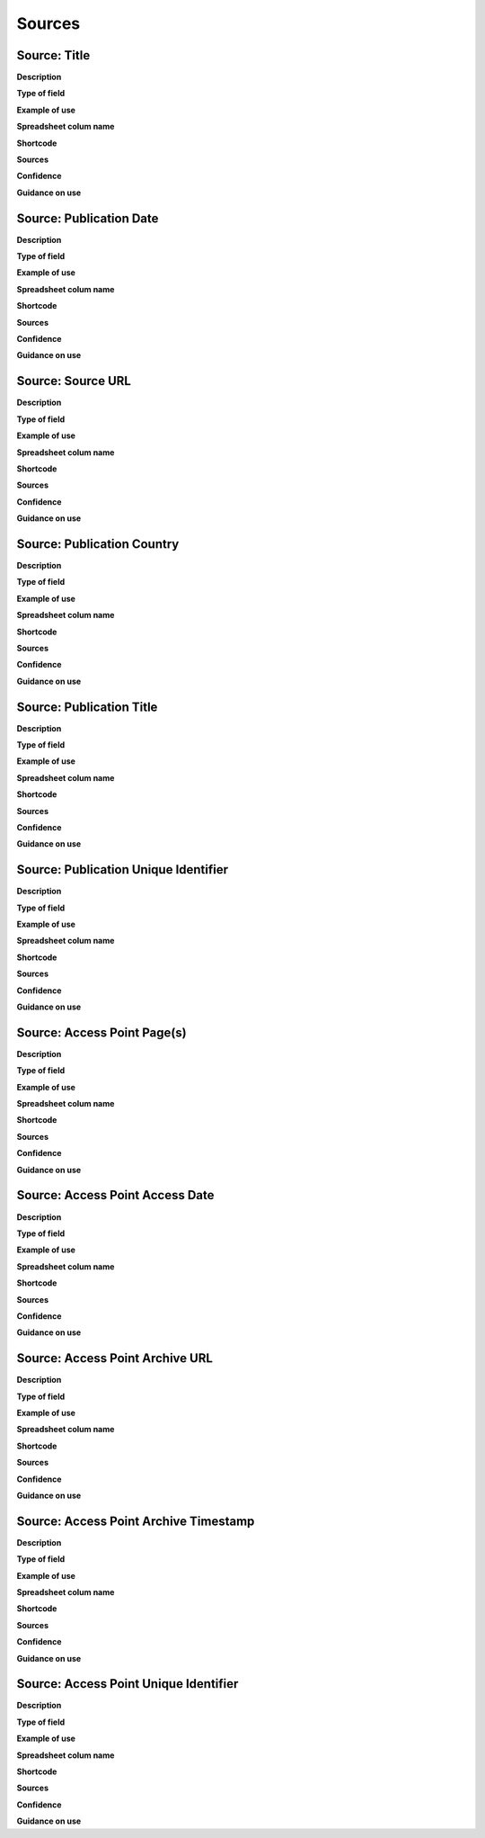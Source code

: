 Sources
=======

Source: Title
-----

**Description**

**Type of field**

**Example of use**

**Spreadsheet colum name**

**Shortcode**

**Sources**

**Confidence**

**Guidance on use**


Source: Publication Date
-----

**Description**

**Type of field**

**Example of use**

**Spreadsheet colum name**

**Shortcode**

**Sources**

**Confidence**

**Guidance on use**


Source: Source URL
-----

**Description**

**Type of field**

**Example of use**

**Spreadsheet colum name**

**Shortcode**

**Sources**

**Confidence**

**Guidance on use**


Source: Publication Country
-----

**Description**

**Type of field**

**Example of use**

**Spreadsheet colum name**

**Shortcode**

**Sources**

**Confidence**

**Guidance on use**


Source: Publication Title
-----

**Description**

**Type of field**

**Example of use**

**Spreadsheet colum name**

**Shortcode**

**Sources**

**Confidence**

**Guidance on use**


Source: Publication Unique Identifier
-----

**Description**

**Type of field**

**Example of use**

**Spreadsheet colum name**

**Shortcode**

**Sources**

**Confidence**

**Guidance on use**


Source: Access Point Page(s)
-----

**Description**

**Type of field**

**Example of use**

**Spreadsheet colum name**

**Shortcode**

**Sources**

**Confidence**

**Guidance on use**


Source: Access Point Access Date
-----

**Description**

**Type of field**

**Example of use**

**Spreadsheet colum name**

**Shortcode**

**Sources**

**Confidence**

**Guidance on use**


Source: Access Point Archive URL
-----

**Description**

**Type of field**

**Example of use**

**Spreadsheet colum name**

**Shortcode**

**Sources**

**Confidence**

**Guidance on use**


Source: Access Point Archive Timestamp
-----

**Description**

**Type of field**

**Example of use**

**Spreadsheet colum name**

**Shortcode**

**Sources**

**Confidence**

**Guidance on use**


Source: Access Point Unique Identifier
-----

**Description**

**Type of field**

**Example of use**

**Spreadsheet colum name**

**Shortcode**

**Sources**

**Confidence**

**Guidance on use**
